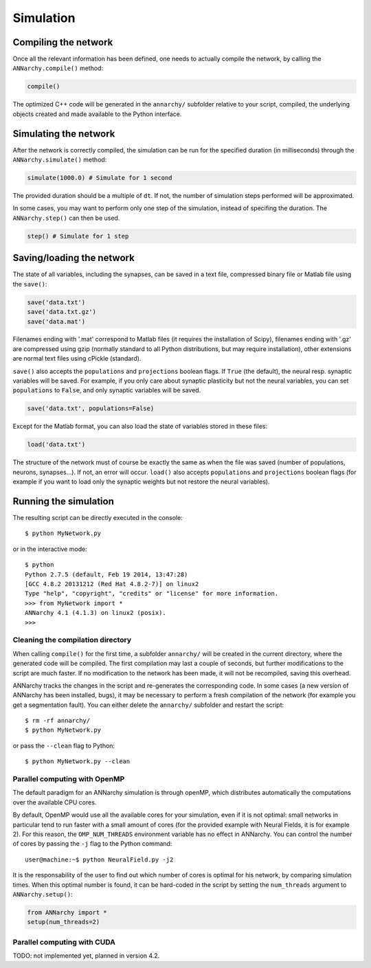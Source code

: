 ***********************************
Simulation
***********************************

Compiling the network
=====================

Once all the relevant information has been defined, one needs to actually compile the network, by calling the ``ANNarchy.compile()`` method:

.. code-block:: python

    compile()
    
The optimized C++ code will be generated in the ``annarchy/`` subfolder relative to your script, compiled, the underlying objects created and made available to the Python interface.

Simulating the network
======================

After the network is correctly compiled, the simulation can be run for the specified duration (in milliseconds) through the ``ANNarchy.simulate()`` method:

.. code-block:: python

    simulate(1000.0) # Simulate for 1 second

The provided duration should be a multiple of ``dt``. If not, the number of simulation steps performed will be approximated.

In some cases, you may want to perform only one step of the simulation, instead of specifing the duration. The ``ANNarchy.step()`` can then be used.

.. code-block:: python

    step() # Simulate for 1 step

Saving/loading the network
==========================

The state of all variables, including the synapses, can be saved in a text file, compressed binary file or Matlab file using the ``save()``:

.. code-block:: python

    save('data.txt')
    save('data.txt.gz')
    save('data.mat')

Filenames ending with '.mat' correspond to Matlab files (it requires the installation of Scipy), filenames ending with '.gz' are compressed using gzip (normally standard to all Python distributions, but may require installation), other extensions are normal text files using cPickle (standard). 

``save()`` also accepts the ``populations`` and ``projections`` boolean flags. If ``True`` (the default), the neural resp. synaptic variables will be saved. For example, if you only care about synaptic plasticity but not the neural variables, you can set ``populations`` to ``False``, and only synaptic variables will be saved. 

.. code-block:: python

    save('data.txt', populations=False)

Except for the Matlab format, you can also load the state of variables stored in these files:

.. code-block:: python

    load('data.txt')

The structure of the network must of course be exactly the same as when the file was saved (number of populations, neurons, synapses...). If not, an error will occur. ``load()`` also accepts ``populations`` and ``projections`` boolean flags (for example if you want to load only the synaptic weights but not restore the neural variables).


Running the simulation
===================================

The resulting script can be directly executed in the console::

    $ python MyNetwork.py

or in the interactive mode::

    $ python
    Python 2.7.5 (default, Feb 19 2014, 13:47:28) 
    [GCC 4.8.2 20131212 (Red Hat 4.8.2-7)] on linux2
    Type "help", "copyright", "credits" or "license" for more information.
    >>> from MyNetwork import *
    ANNarchy 4.1 (4.1.3) on linux2 (posix). 
    >>>


Cleaning the compilation directory
-----------------------------------

When calling ``compile()`` for the first time, a subfolder ``annarchy/`` will be created in the current directory, where the generated code will be compiled. The first compilation may last a couple of seconds, but further modifications to the script are much faster. If no modification to the network has been made, it will not be recompiled, saving this overhead.

ANNarchy tracks the changes in the script and re-generates the corresponding code. In some cases (a new version of ANNarchy has been installed, bugs), it may be necessary to perform a fresh compilation of the network (for example you get a segmentation fault). You can either delete the ``annarchy/`` subfolder and restart the script::

    $ rm -rf annarchy/
    $ python MyNetwork.py

or pass the ``--clean`` flag to Python::

    $ python MyNetwork.py --clean 


Parallel computing with OpenMP
-------------------------------

The default paradigm for an ANNarchy simulation is through openMP, which distributes automatically the computations over the available CPU cores.

By default, OpenMP would use all the available cores for your simulation, even if it is not optimal: small networks in particular tend to run faster with a small amount of cores (for the provided example with Neural Fields, it is for example 2). 
For this reason, the ``OMP_NUM_THREADS`` environment variable has no effect in ANNarchy. You can control the number of cores by passing  the ``-j`` flag to the Python command::

    user@machine:~$ python NeuralField.py -j2
    
It is the responsability of the user to find out which number of cores is optimal for his network, by comparing simulation times. When this optimal number is found, it can be hard-coded in the script by setting the ``num_threads`` argument to ``ANNarchy.setup()``:

.. code-block:: python

    from ANNarchy import *
    setup(num_threads=2)


Parallel computing with CUDA
-------------------------------

TODO: not implemented yet, planned in version 4.2.


